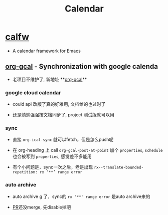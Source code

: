 #+TITLE: Calendar
#+tags[]: emacs
#+lastmod: Fri, 11 Feb 2022 00:14:23 +0800

* [[https://github.com/kiwanami/emacs-calfw][calfw]]
+ A calendar framework for Emacs

** [[https://github.com/myuhe/org-gcal.el][org-gcal]] - Synchronization with google calenda

+ 老项目不维护了, 新地址 **[[https://github.com/kidd/org-gcal.el][org-gcal]]**

*** google cloud calendar
+ could api 改版了真的好难用, 文档给的也过时了

+ 还是勉勉强强按文档同步了, project 测试版就可以用

*** sync

+ 直接 =org-ical-sync= 就可以fetch，但是怎么push呢

+ 在 org-heading 上 call =org-gcal-post-at-point= 加个 =properties=, =schedule= 也会被写到 =properties=, 感觉差不多能用

+ 有个小问题是，sync一次之后，老是出现 =rx--translate-bounded-repetition: rx ‘**’ range error=

*** auto archive

+ auto archive g 了，sync的 =rx '**' range error= 是auto archive来的

+ [[https://github.com/kidd/org-gcal.el/issues/172][PR]]还没merge, 先disable掉吧
